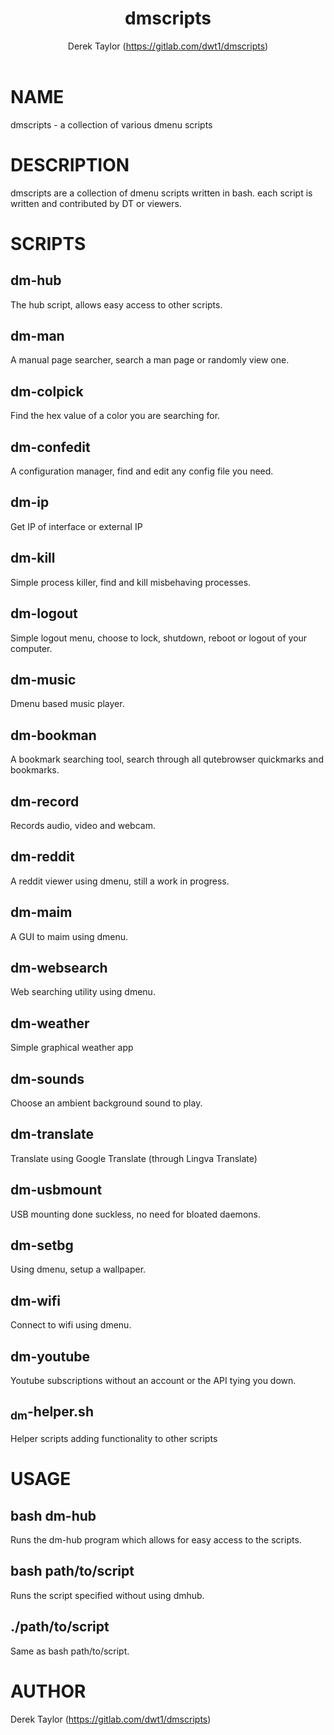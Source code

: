 #+TITLE: dmscripts
#+AUTHOR: Derek Taylor (https://gitlab.com/dwt1/dmscripts)

* NAME
dmscripts - a collection of various dmenu scripts

* DESCRIPTION
dmscripts are a collection of dmenu scripts written in bash.  each script is written and contributed by DT or viewers.

* SCRIPTS
** dm-hub
The hub script, allows easy access to other scripts.
** dm-man
A manual page searcher, search a man page or randomly view one.
** dm-colpick
Find the hex value of a color you are searching for.
** dm-confedit
A configuration manager, find and edit any config file you need.
** dm-ip
Get IP of interface or external IP
** dm-kill
Simple process killer, find and kill misbehaving processes.
** dm-logout
Simple logout menu, choose to lock, shutdown, reboot or logout of your computer.
** dm-music
Dmenu based music player.
** dm-bookman
A bookmark searching tool, search through all qutebrowser quickmarks and bookmarks.
** dm-record
Records audio, video and webcam.
** dm-reddit
A reddit viewer using dmenu, still a work in progress.
** dm-maim
A GUI to maim using dmenu.
** dm-websearch
Web searching utility using dmenu.
** dm-weather 
Simple graphical weather app
** dm-sounds
Choose an ambient background sound to play.
** dm-translate
Translate using Google Translate (through Lingva Translate)
** dm-usbmount
USB mounting done suckless, no need for bloated daemons.
** dm-setbg
Using dmenu, setup a wallpaper.
** dm-wifi
Connect to wifi using dmenu.
** dm-youtube
Youtube subscriptions without an account or the API tying you down.
** _dm-helper.sh 
Helper scripts adding functionality to other scripts

* USAGE
** bash dm-hub
Runs the dm-hub program which allows for easy access to the scripts.
** bash path/to/script
Runs the script specified without using dmhub.
** ./path/to/script
Same as bash path/to/script.

* AUTHOR
Derek Taylor (https://gitlab.com/dwt1/dmscripts)
